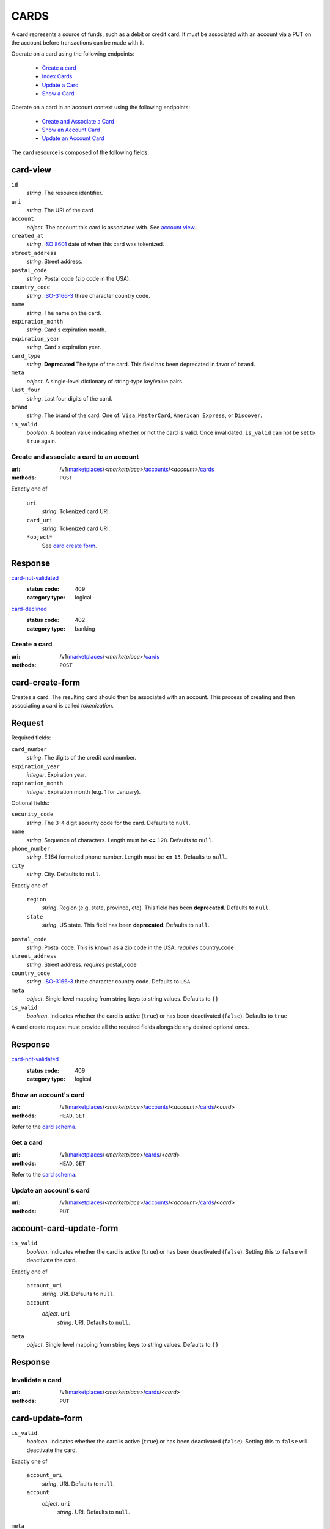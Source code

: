 =====
CARDS
=====

A card represents a source of funds, such as a debit or credit card. It must be
associated with an account via a PUT on the account before transactions can be
made with it.

Operate on a card using the following endpoints:

   - `Create a card <./cards.rst#card-create>`_
   - `Index Cards <./cards.rst#card-index>`_
   - `Update a Card <./cards.rst#card-update>`_
   - `Show a Card <./cards.rst#card-show>`_

Operate on a card in an account context using the following endpoints:

   - `Create and Associate a Card <./cards.rst#account-card-create>`_
   - `Show an Account Card <./cards.rst#account-card-show>`_
   - `Update an Account Card <./cards.rst#account-update-card>`_

The card resource is composed of the following fields:

card-view
---------

.. _card-view:

``id``
    *string*. The resource identifier.

``uri``
    *string*. The URI of the card 

``account``
    *object*. The account this card is associated with.
    See `account view <./accounts.rst#account-view>`_.

``created_at``
    *string*. `ISO 8601 <http://www.w3.org/QA/Tips/iso-date>`_ date of when this card
    was tokenized.

``street_address``
    *string*. Street address.

``postal_code``
    *string*. Postal code (zip code in the USA).

``country_code``
    *string*. `ISO-3166-3`_ three character country code.

``name``
    *string*. The name on the card.

``expiration_month``
    *string*. Card's expiration month.

``expiration_year``
    *string*. Card's expiration year.

``card_type``
    *string*. **Deprecated**
    The type of the card. This field has been deprecated in favor of
    ``brand``.

``meta``
    *object*. A single-level dictionary of string-type key/value pairs.

``last_four``
    *string*. Last four digits of the card.

``brand``
    *string*. The brand of the card. One of: ``Visa``, ``MasterCard``,
    ``American Express``, or ``Discover``. 

``is_valid``
    *boolean*. A boolean value indicating whether or not the card is valid. Once
    invalidated, ``is_valid`` can not be set to ``true`` again.



Create and associate a card to an account
=========================================

:uri: /v1/`marketplaces <./marketplaces.rst>`_/<*marketplace*>/`accounts <./accounts.rst>`_/<*account*>/`cards <./cards.rst>`_
:methods: ``POST``

.. _account-card-card:

.. _account-card-create-form:

Exactly one of

    ``uri``
        *string*. Tokenized card URI.


    ``card_uri``
        *string*. Tokenized card URI.


    ``*object*``
        See `card create form <./cards.rst#a>`_.


Response
--------

`card-not-validated <../errors.rst#card-not-validated>`_
    :status code: 409
    :category type: logical

`card-declined <../errors.rst#card-declined>`_
    :status code: 402
    :category type: banking



Create a card
=============

:uri: /v1/`marketplaces <./marketplaces.rst>`_/<*marketplace*>/`cards <./cards.rst>`_
:methods: ``POST``

.. _card-create:

card-create-form
----------------

Creates a card. The resulting card should then be associated with an
account. This process of creating and then associating a card is
called *tokenization*.

Request
-------

.. _card-create-form-required:

Required fields:

``card_number``
    *string*. The digits of the credit card number.


``expiration_year``
    *integer*. Expiration year.


``expiration_month``
    *integer*. Expiration month (e.g. 1 for January).


.. _card-create-form-optional:

Optional fields:

``security_code``
    *string*. The 3-4 digit security code for the card. Defaults to ``null``.


``name``
    *string*. Sequence of characters. Length must be **<=** ``128``. Defaults to ``null``.


``phone_number``
    *string*. E.164 formatted phone number. Length must be **<=** ``15``. Defaults to ``null``.


``city``
    *string*. City. Defaults to ``null``.


Exactly one of

    ``region``
        *string*. Region (e.g. state, province, etc). This field has been
        **deprecated**. Defaults to ``null``.


    ``state``
        *string*. US state. This field has been **deprecated**. Defaults to ``null``.


``postal_code``
    *string*. Postal code. This is known as a zip code in the USA.
    *requires* country_code


``street_address``
    *string*. Street address.
    *requires* postal_code


``country_code``
    *string*. `ISO-3166-3
    <http://www.iso.org/iso/home/standards/country_codes.htm#2012_iso3166-3>`_
    three character country code. Defaults to ``USA``


``meta``
    *object*. Single level mapping from string keys to string values. Defaults to ``{}``


``is_valid``
    *boolean*. Indicates whether the card is active (``true``) or has been deactivated
    (``false``). Defaults to ``true``


A card create request must provide all the required fields alongside
any desired optional ones.

Response
--------

`card-not-validated <../errors.rst#card-not-validated>`_
    :status code: 409
    :category type: logical



Show an account's card
======================

:uri: /v1/`marketplaces <./marketplaces.rst>`_/<*marketplace*>/`accounts <./accounts.rst>`_/<*account*>/`cards <./cards.rst>`_/<*card*>
:methods: ``HEAD``, ``GET``

.. _account-card-show:

Refer to the `card schema <./cards.rst#card-view>`_.


Get a card
==========

:uri: /v1/`marketplaces <./marketplaces.rst>`_/<*marketplace*>/`cards <./cards.rst>`_/<*card*>
:methods: ``HEAD``, ``GET``

.. _card-show:

Refer to the `card schema <./cards.rst#card-view>`_.


Update an account's card
========================

:uri: /v1/`marketplaces <./marketplaces.rst>`_/<*marketplace*>/`accounts <./accounts.rst>`_/<*account*>/`cards <./cards.rst>`_/<*card*>
:methods: ``PUT``

.. _account-card-update:

account-card-update-form
------------------------

.. _account-card-update-form:

``is_valid``
    *boolean*. Indicates whether the card is active (``true``) or has been deactivated
    (``false``). Setting this to ``false`` will deactivate the card.


Exactly one of

    ``account_uri``
        *string*. URI. Defaults to ``null``.


    ``account``
        *object*. ``uri``
            *string*. URI. Defaults to ``null``.



``meta``
    *object*. Single level mapping from string keys to string values. Defaults to ``{}``


Response
--------


Invalidate a card
=================

:uri: /v1/`marketplaces <./marketplaces.rst>`_/<*marketplace*>/`cards <./cards.rst>`_/<*card*>
:methods: ``PUT``

.. _card-update:

card-update-form
----------------

.. _card-update-form:

``is_valid``
    *boolean*. Indicates whether the card is active (``true``) or has been deactivated
    (``false``). Setting this to ``false`` will deactivate the card.


Exactly one of

    ``account_uri``
        *string*. URI. Defaults to ``null``.


    ``account``
        *object*. ``uri``
            *string*. URI. Defaults to ``null``.



``meta``
    *object*. Single level mapping from string keys to string values. Defaults to ``{}``


Response
--------

`card-already-funding-src <../errors.rst#card-already-funding-src>`_
    :status code: 409
    :category type: logical

`cannot-associate-card <../errors.rst#cannot-associate-card>`_
    :status code: 409
    :category type: logical



List all card tokens
====================

:uri: /v1/`marketplaces <./marketplaces.rst>`_/<*marketplace*>/`cards <./cards.rst>`_
:methods: ``HEAD``, ``GET``

.. _card-index:





